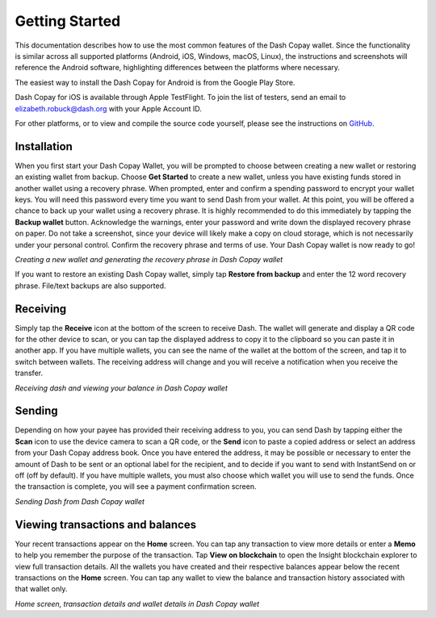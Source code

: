.. meta::
   :description: Getting started with sending and receiving Dash using the Dash Copay wallet
   :keywords: dash, mobile, wallet, copay, multisig, ios, android, installation, send, receive, addresses, getting started

.. _dash-copay-getting-started:

===============
Getting Started
===============

This documentation describes how to use the most common features of the
Dash Copay wallet. Since the functionality is similar across all
supported platforms (Android, iOS, Windows, macOS, Linux), the
instructions and screenshots will reference the Android software,
highlighting differences between the platforms where necessary.

The easiest way to install the Dash Copay for Android is from the
Google Play Store.

.. image:: img/google-play.png
    :width: 250 px
    :target: https://play.google.com/store/apps/details?id=org.dash.copay

Dash Copay for iOS is available through Apple TestFlight. To join the
list of testers, send an email to elizabeth.robuck@dash.org with your
Apple Account ID.

For other platforms, or to view and compile the source code yourself,
please see the instructions on 
`GitHub <https://github.com/dashevo/dash-copay>`__.

.. _dash-copay-installation:

Installation
============

When you first start your Dash Copay Wallet, you will be prompted to
choose between creating a new wallet or restoring an existing wallet
from backup. Choose **Get Started** to create a new wallet, unless you
have existing funds stored in another wallet using a recovery phrase.
When prompted, enter and confirm a spending password to encrypt your
wallet keys. You will need this password every time you want to send
Dash from your wallet. At this point, you will be offered a chance to
back up your wallet using a recovery phrase. It is highly recommended to
do this immediately by tapping the **Backup wallet** button. Acknowledge
the warnings, enter your password and write down the displayed recovery
phrase on paper. Do not take a screenshot, since your device will likely
make a copy on cloud storage, which is not necessarily under your
personal control. Confirm the recovery phrase and terms of use. Your
Dash Copay wallet is now ready to go!

|image2| |image3| |image4|
|image5| |image6| |image7|

.. |image2| image:: img/setup-splash.png
   :width: 200px
.. |image3| image:: img/setup-password.png
   :width: 200px
.. |image4| image:: img/setup-warning.png
   :width: 200px
.. |image5| image:: img/setup-phrase.png
   :width: 200px
.. |image6| image:: img/setup-confirm.png
   :width: 200px
.. |image7| image:: img/setup-ready.png
   :width: 200px

*Creating a new wallet and generating the recovery phrase in Dash Copay
wallet*

If you want to restore an existing Dash Copay wallet, simply tap
**Restore from backup** and enter the 12 word recovery phrase. File/text
backups are also supported.

Receiving
=========

Simply tap the **Receive** icon at the bottom of the screen to receive
Dash. The wallet will generate and display a QR code for the other
device to scan, or you can tap the displayed address to copy it to the
clipboard so you can paste it in another app. If you have multiple
wallets, you can see the name of the wallet at the bottom of the screen,
and tap it to switch between wallets. The receiving address will change
and you will receive a notification when you receive the transfer.

|image8| |image9|

.. |image8| image:: img/receive-qr.png
   :width: 200px
.. |image9| image:: img/receive-done.png
   :width: 200px

*Receiving dash and viewing your balance in Dash Copay wallet*

Sending
=======

Depending on how your payee has provided their receiving address to you,
you can send Dash by tapping either the **Scan** icon to use the device
camera to scan a QR code, or the **Send** icon to paste a copied address
or select an address from your Dash Copay address book. Once you have
entered the address, it may be possible or necessary to enter the amount
of Dash to be sent or an optional label for the recipient, and to decide
if you want to send with InstantSend on or off (off by default). If you
have multiple wallets, you must also choose which wallet you will use to
send the funds. Once the transaction is complete, you will see a payment
confirmation screen.

|image10| |image11| |image12|
|image13| |image14| |image15|

.. |image10| image:: img/send-start.png
   :width: 200px
.. |image11| image:: img/send-scan.png
   :width: 200px
.. |image12| image:: img/send-amount.png
   :width: 200px
.. |image13| image:: img/send-ready.png
   :width: 200px
.. |image14| image:: img/send-password.png
   :width: 200px
.. |image15| image:: img/send-done.png
   :width: 200px

*Sending Dash from Dash Copay wallet*

Viewing transactions and balances
=================================

Your recent transactions appear on the **Home** screen. You can tap any
transaction to view more details or enter a **Memo** to help you
remember the purpose of the transaction. Tap **View on blockchain** to
open the Insight blockchain explorer to view full transaction details.
All the wallets you have created and their respective balances appear
below the recent transactions on the **Home** screen. You can tap any
wallet to view the balance and transaction history associated with that
wallet only.

|image16| |image17| |image18|

.. |image16| image:: img/recent.png
   :width: 200px
.. |image17| image:: img/balance.png
   :width: 200px
.. |image18| image:: img/details.png
   :width: 200px

*Home screen, transaction details and wallet details in Dash Copay
wallet*
